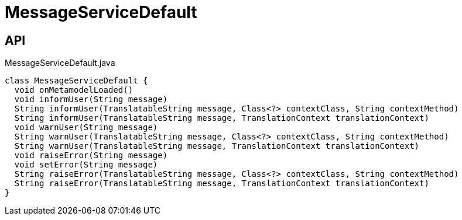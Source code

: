 = MessageServiceDefault
:Notice: Licensed to the Apache Software Foundation (ASF) under one or more contributor license agreements. See the NOTICE file distributed with this work for additional information regarding copyright ownership. The ASF licenses this file to you under the Apache License, Version 2.0 (the "License"); you may not use this file except in compliance with the License. You may obtain a copy of the License at. http://www.apache.org/licenses/LICENSE-2.0 . Unless required by applicable law or agreed to in writing, software distributed under the License is distributed on an "AS IS" BASIS, WITHOUT WARRANTIES OR  CONDITIONS OF ANY KIND, either express or implied. See the License for the specific language governing permissions and limitations under the License.

== API

[source,java]
.MessageServiceDefault.java
----
class MessageServiceDefault {
  void onMetamodelLoaded()
  void informUser(String message)
  String informUser(TranslatableString message, Class<?> contextClass, String contextMethod)
  String informUser(TranslatableString message, TranslationContext translationContext)
  void warnUser(String message)
  String warnUser(TranslatableString message, Class<?> contextClass, String contextMethod)
  String warnUser(TranslatableString message, TranslationContext translationContext)
  void raiseError(String message)
  void setError(String message)
  String raiseError(TranslatableString message, Class<?> contextClass, String contextMethod)
  String raiseError(TranslatableString message, TranslationContext translationContext)
}
----

